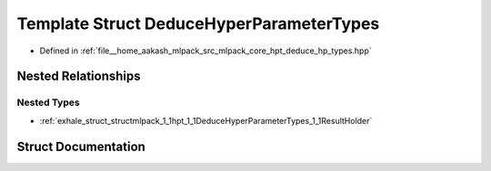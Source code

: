 .. _exhale_struct_structmlpack_1_1hpt_1_1DeduceHyperParameterTypes:

Template Struct DeduceHyperParameterTypes
=========================================

- Defined in :ref:`file__home_aakash_mlpack_src_mlpack_core_hpt_deduce_hp_types.hpp`


Nested Relationships
--------------------


Nested Types
************

- :ref:`exhale_struct_structmlpack_1_1hpt_1_1DeduceHyperParameterTypes_1_1ResultHolder`


Struct Documentation
--------------------


.. doxygenstruct:: mlpack::hpt::DeduceHyperParameterTypes
   :members:
   :protected-members:
   :undoc-members: